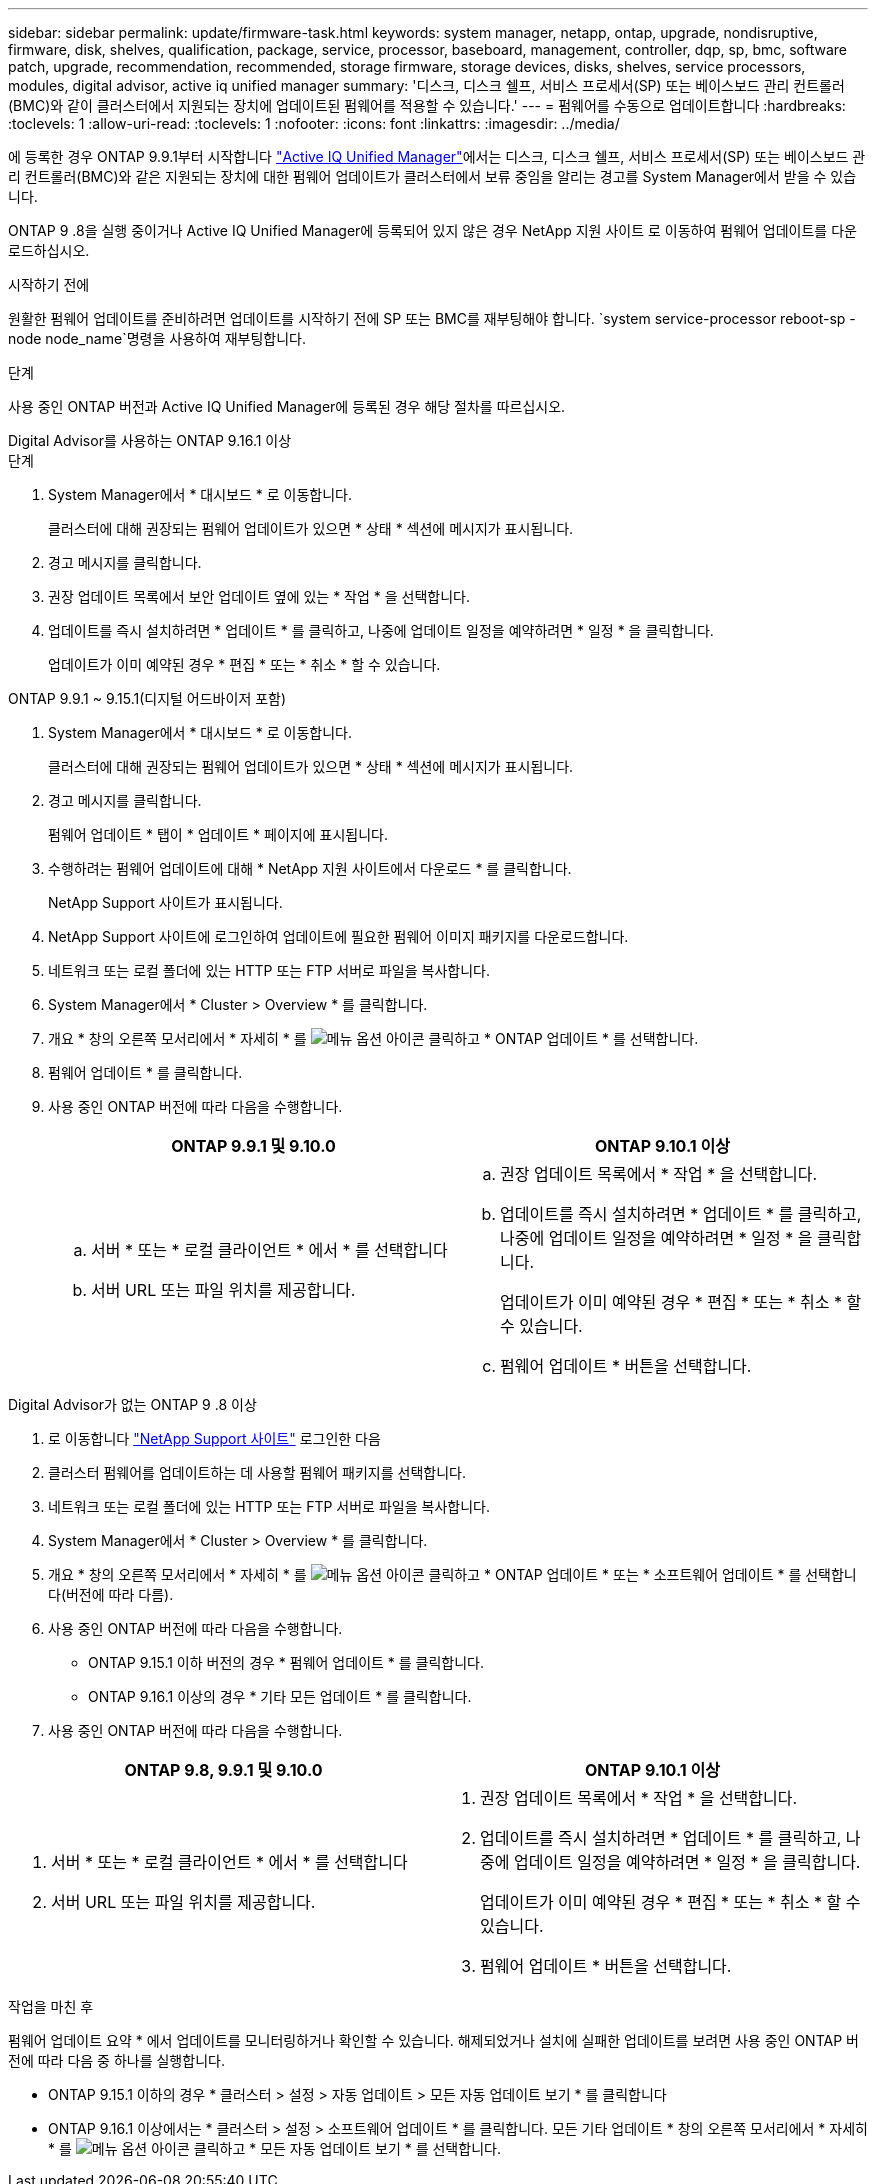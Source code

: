 ---
sidebar: sidebar 
permalink: update/firmware-task.html 
keywords: system manager, netapp, ontap, upgrade, nondisruptive, firmware, disk, shelves, qualification, package, service, processor, baseboard, management, controller, dqp, sp, bmc, software patch, upgrade, recommendation, recommended, storage firmware, storage devices, disks, shelves, service processors, modules, digital advisor, active iq unified manager 
summary: '디스크, 디스크 쉘프, 서비스 프로세서(SP) 또는 베이스보드 관리 컨트롤러(BMC)와 같이 클러스터에서 지원되는 장치에 업데이트된 펌웨어를 적용할 수 있습니다.' 
---
= 펌웨어를 수동으로 업데이트합니다
:hardbreaks:
:toclevels: 1
:allow-uri-read: 
:toclevels: 1
:nofooter: 
:icons: font
:linkattrs: 
:imagesdir: ../media/


[role="lead"]
에 등록한 경우 ONTAP 9.9.1부터 시작합니다 link:https://netapp.com/support-and-training/documentation/active-iq-unified-manager["Active IQ Unified Manager"^]에서는 디스크, 디스크 쉘프, 서비스 프로세서(SP) 또는 베이스보드 관리 컨트롤러(BMC)와 같은 지원되는 장치에 대한 펌웨어 업데이트가 클러스터에서 보류 중임을 알리는 경고를 System Manager에서 받을 수 있습니다.

ONTAP 9 .8을 실행 중이거나 Active IQ Unified Manager에 등록되어 있지 않은 경우 NetApp 지원 사이트 로 이동하여 펌웨어 업데이트를 다운로드하십시오.

.시작하기 전에
원활한 펌웨어 업데이트를 준비하려면 업데이트를 시작하기 전에 SP 또는 BMC를 재부팅해야 합니다.  `system service-processor reboot-sp -node node_name`명령을 사용하여 재부팅합니다.

.단계
사용 중인 ONTAP 버전과 Active IQ Unified Manager에 등록된 경우 해당 절차를 따르십시오.

[role="tabbed-block"]
====
.Digital Advisor를 사용하는 ONTAP 9.16.1 이상
--
.단계
. System Manager에서 * 대시보드 * 로 이동합니다.
+
클러스터에 대해 권장되는 펌웨어 업데이트가 있으면 * 상태 * 섹션에 메시지가 표시됩니다.

. 경고 메시지를 클릭합니다.
. 권장 업데이트 목록에서 보안 업데이트 옆에 있는 * 작업 * 을 선택합니다.
. 업데이트를 즉시 설치하려면 * 업데이트 * 를 클릭하고, 나중에 업데이트 일정을 예약하려면 * 일정 * 을 클릭합니다.
+
업데이트가 이미 예약된 경우 * 편집 * 또는 * 취소 * 할 수 있습니다.



--
.ONTAP 9.9.1 ~ 9.15.1(디지털 어드바이저 포함)
--
. System Manager에서 * 대시보드 * 로 이동합니다.
+
클러스터에 대해 권장되는 펌웨어 업데이트가 있으면 * 상태 * 섹션에 메시지가 표시됩니다.

. 경고 메시지를 클릭합니다.
+
펌웨어 업데이트 * 탭이 * 업데이트 * 페이지에 표시됩니다.

. 수행하려는 펌웨어 업데이트에 대해 * NetApp 지원 사이트에서 다운로드 * 를 클릭합니다.
+
NetApp Support 사이트가 표시됩니다.

. NetApp Support 사이트에 로그인하여 업데이트에 필요한 펌웨어 이미지 패키지를 다운로드합니다.
. 네트워크 또는 로컬 폴더에 있는 HTTP 또는 FTP 서버로 파일을 복사합니다.
. System Manager에서 * Cluster > Overview * 를 클릭합니다.
. 개요 * 창의 오른쪽 모서리에서 * 자세히 * 를 image:icon_kabob.gif["메뉴 옵션 아이콘"] 클릭하고 * ONTAP 업데이트 * 를 선택합니다.
. 펌웨어 업데이트 * 를 클릭합니다.
. 사용 중인 ONTAP 버전에 따라 다음을 수행합니다.
+
[cols="2"]
|===
| ONTAP 9.9.1 및 9.10.0 | ONTAP 9.10.1 이상 


 a| 
.. 서버 * 또는 * 로컬 클라이언트 * 에서 * 를 선택합니다
.. 서버 URL 또는 파일 위치를 제공합니다.

 a| 
.. 권장 업데이트 목록에서 * 작업 * 을 선택합니다.
.. 업데이트를 즉시 설치하려면 * 업데이트 * 를 클릭하고, 나중에 업데이트 일정을 예약하려면 * 일정 * 을 클릭합니다.
+
업데이트가 이미 예약된 경우 * 편집 * 또는 * 취소 * 할 수 있습니다.

.. 펌웨어 업데이트 * 버튼을 선택합니다.


|===


--
--
.Digital Advisor가 없는 ONTAP 9 .8 이상
. 로 이동합니다 link:https://mysupport.netapp.com/site/downloads["NetApp Support 사이트"^] 로그인한 다음
. 클러스터 펌웨어를 업데이트하는 데 사용할 펌웨어 패키지를 선택합니다.
. 네트워크 또는 로컬 폴더에 있는 HTTP 또는 FTP 서버로 파일을 복사합니다.
. System Manager에서 * Cluster > Overview * 를 클릭합니다.
. 개요 * 창의 오른쪽 모서리에서 * 자세히 * 를 image:icon_kabob.gif["메뉴 옵션 아이콘"] 클릭하고 * ONTAP 업데이트 * 또는 * 소프트웨어 업데이트 * 를 선택합니다(버전에 따라 다름).
. 사용 중인 ONTAP 버전에 따라 다음을 수행합니다.
+
** ONTAP 9.15.1 이하 버전의 경우 * 펌웨어 업데이트 * 를 클릭합니다.
** ONTAP 9.16.1 이상의 경우 * 기타 모든 업데이트 * 를 클릭합니다.


. 사용 중인 ONTAP 버전에 따라 다음을 수행합니다.


[cols="2"]
|===
| ONTAP 9.8, 9.9.1 및 9.10.0 | ONTAP 9.10.1 이상 


 a| 
. 서버 * 또는 * 로컬 클라이언트 * 에서 * 를 선택합니다
. 서버 URL 또는 파일 위치를 제공합니다.

 a| 
. 권장 업데이트 목록에서 * 작업 * 을 선택합니다.
. 업데이트를 즉시 설치하려면 * 업데이트 * 를 클릭하고, 나중에 업데이트 일정을 예약하려면 * 일정 * 을 클릭합니다.
+
업데이트가 이미 예약된 경우 * 편집 * 또는 * 취소 * 할 수 있습니다.

. 펌웨어 업데이트 * 버튼을 선택합니다.


|===
--
====
.작업을 마친 후
펌웨어 업데이트 요약 * 에서 업데이트를 모니터링하거나 확인할 수 있습니다. 해제되었거나 설치에 실패한 업데이트를 보려면 사용 중인 ONTAP 버전에 따라 다음 중 하나를 실행합니다.

* ONTAP 9.15.1 이하의 경우 * 클러스터 > 설정 > 자동 업데이트 > 모든 자동 업데이트 보기 * 를 클릭합니다
* ONTAP 9.16.1 이상에서는 * 클러스터 > 설정 > 소프트웨어 업데이트 * 를 클릭합니다. 모든 기타 업데이트 * 창의 오른쪽 모서리에서 * 자세히 * 를 image:icon_kabob.gif["메뉴 옵션 아이콘"] 클릭하고 * 모든 자동 업데이트 보기 * 를 선택합니다.

